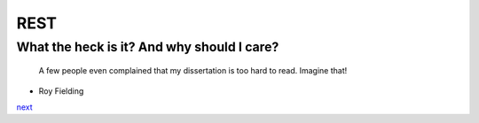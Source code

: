 REST
====

What the heck is it? And why should I care?
-------------------------------------------

    A few people even complained that my dissertation is too hard to read. Imagine that!

- Roy Fielding

`next <summary.rst>`_

